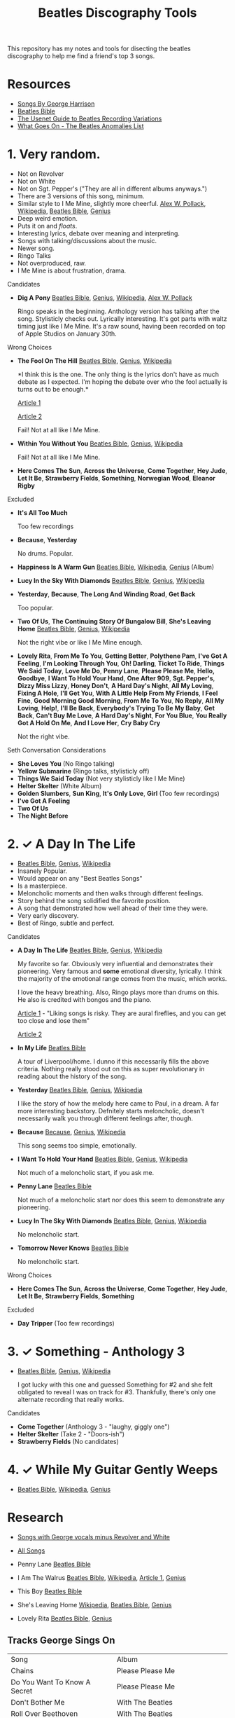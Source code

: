 #+TITLE:  Beatles Discography Tools
#+EMAIL:  jlewallen@gmail.commit

This repository has my notes and tools for disecting the beatles discography to help me find a friend's top 3 songs.

* Resources

 - [[http://web.mit.edu/scholvin/www/harrison/hbeatles.htm][Songs By George Harrison]]
 - [[https://www.beatlesbible.com/songs/][Beatles Bible]]
 - [[http://www.columbia.edu/~brennan/beatles/][The Usenet Guide to Beatles Recording Variations]]
 - [[http://wgo.signal11.org.uk/wgo.htm][What Goes On - The Beatles Anomalies List]]

* 1. Very random.

  - Not on Revolver
  - Not on White
  - Not on Sgt. Pepper's ("They are all in different albums anyways.")
  - There are 3 versions of this song, minimum.
  - Similar style to I Me Mine, slightly more cheerful. [[http://www.icce.rug.nl/~soundscapes/DATABASES/AWP/imm.shtml][Alex W. Pollack]], [[https://en.wikipedia.org/wiki/I_Me_Mine][Wikipedia]], [[https://www.beatlesbible.com/songs/i-me-mine/][Beatles Bible]], [[https://genius.com/The-beatles-i-me-mine-lyrics][Genius]]
  - Deep weird emotion.
  - Puts it on and /floats/.
  - Interesting lyrics, debate over meaning and interpreting.
  - Songs with talking/discussions about the music.
  - Newer song.
  - Ringo Talks
  - Not overproduced, raw.
  - I Me Mine is about frustration, drama.

**** Candidates

      - *Dig A Pony* [[https://www.beatlesbible.com/songs/dig-a-pony/][Beatles Bible]], [[https://genius.com/The-beatles-dig-a-pony-lyrics][Genius]], [[https://en.wikipedia.org/wiki/Dig_a_Pony][Wikipedia]], [[http://www.icce.rug.nl/~soundscapes/DATABASES/AWP/dap.shtml][Alex W. Pollack]]

        Ringo speaks in the beginning. Anthology version has talking after the
        song. Stylisticly checks out. Lyrically interesting. It's got parts with
        waltz timing just like I Me Mine. It's a raw sound, having been recorded
        on top of Apple Studios on January 30th.

**** Wrong Choices
     - *The Fool On The Hill* [[https://www.beatlesbible.com/songs/the-fool-on-the-hill/][Beatles Bible]], [[https://genius.com/The-beatles-the-fool-on-the-hill-lyrics][Genius]], [[https://en.wikipedia.org/wiki/The_Fool_on_the_Hill][Wikipedia]]

       *I think this is the one. The only thing is the lyrics don't have as much
       debate as I expected. I'm hoping the debate over who the fool actually is
       turns out to be enough.*

       [[http://www.beatlesebooks.com/fool-on-the-hill][Article 1]]

       [[https://scholarsandrogues.com/2017/02/19/the-fool-on-the-hill-mccartneys-ode-to-differentness/][Article 2]]

       Fail! Not at all like I Me Mine.

     - *Within You Without You* [[https://www.beatlesbible.com/songs/within-you-without-you/][Beatles Bible]], [[https://genius.com/The-beatles-within-you-without-you-lyrics][Genius]], [[https://en.wikipedia.org/wiki/Within_You_Without_You][Wikipedia]]

       Fail! Not at all like I Me Mine.

     - *Here Comes The Sun*, *Across the Universe*, *Come Together*, *Hey Jude*, *Let It Be*, *Strawberry Fields*, *Something*, *Norwegian Wood*, *Eleanor Rigby*

**** Excluded

     - *It's All Too Much*

       Too few recordings

     - *Because*, *Yesterday*

       No drums. Popular.

     - *Happiness Is A Warm Gun* [[https://www.beatlesbible.com/songs/happiness-is-a-warm-gun/][Beatles Bible]], [[https://en.wikipedia.org/wiki/Happiness_Is_a_Warm_Gun][Wikipedia]], [[https://genius.com/The-beatles-happiness-is-a-warm-gun-lyrics][Genius]] (Album)
     - *Lucy In the Sky With Diamonds* [[https://www.beatlesbible.com/songs/lucy-in-the-sky-with-diamonds/][Beatles Bible]], [[https://www.beatlesbible.com/songs/lucy-in-the-sky-with-diamonds/][Genius]],  [[https://en.wikipedia.org/wiki/Lucy_in_the_Sky_with_Diamonds][Wikipedia]]
     - *Yesterday*, *Because*, *The Long And Winding Road*, *Get Back*
      
       Too popular.

     - *Two Of Us*, *The Continuing Story Of Bungalow Bill*, *She's Leaving Home* [[https://www.beatlesbible.com/songs/shes-leaving-home/][Beatles Bible]], [[https://genius.com/The-beatles-shes-leaving-home-lyrics][Genius,]] [[https://en.wikipedia.org/wiki/She%27s_Leaving_Home][Wikipedia]]

       Not the right vibe or like I Me Mine enough.

     - *Lovely Rita*, *From Me To You*, *Getting Better*, *Polythene Pam*, *I've Got A Feeling*, *I'm Looking Through You*, *Oh! Darling*, *Ticket To Ride*, *Things We Said Today*, *Love Me Do*, *Penny Lane*, *Please Please Me*, *Hello, Goodbye*, *I Want To Hold Your Hand*, *One After 909*, *Sgt. Pepper's*, *Dizzy Miss Lizzy*, *Honey Don't*, *A Hard Day's Night*, *All My Loving*, *Fixing A Hole*, *I'll Get You*, *With A Little Help From My Friends*, *I Feel Fine*, *Good Morning Good Morning*, *From Me To You*, *No Reply*, *All My Loving*, *Help!*, *I'll Be Back*, *Everybody's Trying To Be My Baby*, *Get Back*, *Can't Buy Me Love*, *A Hard Day's Night*, *For You Blue*, *You Really Got A Hold On Me*, *And I Love Her*, *Cry Baby Cry*

       Not the right vibe.

**** Seth Conversation Considerations

     - *She Loves You* (No Ringo talking)
     - *Yellow Submarine* (Ringo talks, stylisticly off)
     - *Things We Said Today* (Not very stylisticly like I Me Mine)
     - *Helter Skelter* (White Album)
     - *Golden Slumbers*, *Sun King*, *It's Only Love*, *Girl* (Too few recordings)
     - *I've Got A Feeling*
     - *Two Of Us*
     - *The Night Before*

* 2. ✓ A Day In The Life

  - [[https://www.beatlesbible.com/songs/a-day-in-the-life/][Beatles Bible]], [[https://genius.com/The-beatles-a-day-in-the-life-lyrics][Genius]], [[https://en.wikipedia.org/wiki/A_Day_in_the_Life][Wikipedia]]
  - Insanely Popular.
  - Would appear on any "Best Beatles Songs"
  - Is a masterpiece.
  - Meloncholic moments and then walks through different feelings.
  - Story behind the song solidified the favorite position.
  - A song that demonstrated how well ahead of their time they were.
  - Very early discovery.
  - Best of Ringo, subtle and perfect.

**** Candidates

     - *A Day In The Life* [[https://www.beatlesbible.com/songs/a-day-in-the-life/][Beatles Bible]], [[https://genius.com/The-beatles-a-day-in-the-life-lyrics][Genius]], [[https://en.wikipedia.org/wiki/A_Day_in_the_Life][Wikipedia]]

       My favorite so far. Obviously very influential and demonstrates their pioneering. Very famous and *some* emotional diversity, lyrically. I think the majority of the emotional range comes from the music, which works.

       I love the heavy breathing. Also, Ringo plays more than drums on this. He also is credited with bongos and the piano.

       [[https://www.theatlantic.com/entertainment/archive/2017/05/how-the-beatles-wrote-a-day-in-the-life/527001/][Article 1]] - "Liking songs is risky. They are aural fireflies, and you can get too close and lose them"

       [[https://www.rollingstone.com/music/music-features/beatles-a-day-in-the-life-10-things-you-didnt-know-191427/][Article 2]]

     - *In My Life* [[https://www.beatlesbible.com/songs/in-my-life/][Beatles Bible]]

       A tour of Liverpool/home. I dunno if this necessarily fills the above criteria. Nothing really stood out on this as super revolutionary in reading about the history of the song.

     - *Yesterday* [[https://www.beatlesbible.com/songs/yesterday/][Beatles Bible]], [[https://genius.com/The-beatles-yesterday-lyrics][Genius]], [[https://en.wikipedia.org/wiki/Yesterday_(Beatles_song)][Wikipedia]]

       I like the story of how the melody here came to Paul, in a dream. A far more interesting backstory.
       Defnitely starts meloncholic, doesn't necessarily walk you through different feelings after, though.

     - *Because* [[https://www.beatlesbible.com/songs/because/][Because]], [[https://genius.com/The-beatles-because-lyrics][Genius]], [[https://en.wikipedia.org/wiki/Because_(Beatles_song)][Wikipedia]]

       This song seems too simple, emotionally.

     - *I Want To Hold Your Hand* [[https://www.beatlesbible.com/songs/i-want-to-hold-your-hand/][Beatles Bible]], [[https://genius.com/The-beatles-i-want-to-hold-your-hand-lyrics][Genius]], [[https://en.wikipedia.org/wiki/I_Want_to_Hold_Your_Hand][Wikipedia]]

       Not much of a meloncholic start, if you ask me.

     - *Penny Lane* [[https://www.beatlesbible.com/songs/penny-lane/][Beatles Bible]]

       Not much of a meloncholic start nor does this seem to demonstrate any pioneering.

     - *Lucy In The Sky With Diamonds* [[https://www.beatlesbible.com/songs/lucy-in-the-sky-with-diamonds/][Beatles Bible]], [[https://www.beatlesbible.com/songs/lucy-in-the-sky-with-diamonds/][Genius]],  [[https://en.wikipedia.org/wiki/Lucy_in_the_Sky_with_Diamonds][Wikipedia]]

       No meloncholic start.

     - *Tomorrow Never Knows* [[https://www.beatlesbible.com/songs/tomorrow-never-knows/][Beatles Bible]]

       No meloncholic start.
      
**** Wrong Choices

     - *Here Comes The Sun*, *Across the Universe*, *Come Together*, *Hey Jude*, *Let It Be*, *Strawberry Fields*, *Something*

**** Excluded

     - *Day Tripper* (Too few recordings)

* 3. ✓ Something - Anthology 3

  - [[https://www.beatlesbible.com/songs/something/][Beatles Bible]], [[https://genius.com/The-beatles-something-lyrics][Genius]], [[https://en.wikipedia.org/wiki/Something_(Beatles_song)][Wikipedia]]

    I got lucky with this one and guessed Something for #2 and she felt
    obligated to reveal I was on track for #3. Thankfully, there's only one
    alternate recording that really works.

**** Candidates

    - *Come Together* (Anthology 3 - "laughy, giggly one")
    - *Helter Skelter* (Take 2 - "Doors-ish")
    - *Strawberry Fields* (No candidates)

* 4. ✓ While My Guitar Gently Weeps

  - [[https://www.beatlesbible.com/songs/while-my-guitar-gently-weeps/][Beatles Bible]], [[https://en.wikipedia.org/wiki/While_My_Guitar_Gently_Weeps][Wikipedia]], [[https://genius.com/The-beatles-while-my-guitar-gently-weeps-lyrics][Genius]]

* Research

  - [[https://open.spotify.com/user/jlewalle/playlist/4qFZi6EspeyIcXpoIFZpRc?si=w3mZmNPzToil8TvZ68JwIg][Songs with George vocals minus Revolver and White]]
  - [[https://open.spotify.com/user/jlewalle/playlist/5ETMcIXmnGN9txrafXwIyE?si=m03Ci_SzSZC92OUtL3d7Kw][All Songs]]

  - Penny Lane [[https://www.beatlesbible.com/songs/penny-lane/][Beatles Bible]]
  - I Am The Walrus [[https://www.beatlesbible.com/songs/i-am-the-walrus/][Beatles Bible]], [[https://en.wikipedia.org/wiki/I_Am_the_Walrus][Wikipedia]], [[http://mentalfloss.com/article/30523/who-was-walrus-analyzing-strangest-beatles-song][Article 1]], [[https://genius.com/The-beatles-i-am-the-walrus-lyrics][Genius]]
  - This Boy [[https://www.beatlesbible.com/songs/this-boy/][Beatles Bible]]
  - She's Leaving Home [[https://en.wikipedia.org/wiki/She%27s_Leaving_Home][Wikipedia]], [[https://www.beatlesbible.com/songs/shes-leaving-home/][Beatles Bible]], [[https://genius.com/The-beatles-shes-leaving-home-lyrics][Genius]]
  - Lovely Rita [[https://www.beatlesbible.com/songs/lovely-rita/][Beatles Bible]], [[https://genius.com/The-beatles-lovely-rita-lyrics][Genius]]

** Tracks George Sings On
   | Song                               | Album                                 |
   | Chains	                           | Please Please Me                      |
   | Do You Want To Know A Secret       | Please Please Me                      |
   | Don't Bother Me                    | With The Beatles                      |
   | Roll Over Beethoven                | With The Beatles                      |
   | Devil In Her Heart	               | With The Beatles                      |
   | I'm Happy Just To Dance With You	 | A Hard Day's Night                    |
   | Everybody's Trying To Be My Baby	 | Beatles For Sale                      |
   | I Need You	                       | Help!                                 |
   | You Like Me Too Much	             | Help!                                 |
   | Think For Yourself	               | Rubber Soul                           |
   | If I Needed Someone                | Rubber Soul                           |
   | Taxman	                           | Revolver                              |
   | Love You To                        | Revolver                              |
   | I Want To Tell You	               | Revolver                              |
   | Within You Without You	           | Sgt. Pepper's Lonely Hearts Club Band |
   | Blue Jay Way	                     | Magical Mystery Tour                  |
   | Old Brown Shoe	                   | Past Masters Vol. 2                   |
   | The Inner Light                    | Past Masters Vol. 2                   |
   | While My Guitar Gently Weeps       | The Beatles [White Album] (Disc 1)    |
   | Piggies                            | The Beatles [White Album] (Disc 1)    |
   | Long, Long, Long                   | The Beatles [White Album] (Disc 2)    |
   | Savoy Truffle                      | The Beatles [White Album] (Disc 2)    |
   | Only A Northern Song               | Yellow Submarine                      |
   | It's All Too Much                  | Yellow Submarine                      |
   | I Me Mine                          | Let It Be                             |
   | For You Blue	                     | Let It Be                             |
   | Something                          | Abbey Road                            |
   | Here Comes The Sun	               | Abbey Road                            |

